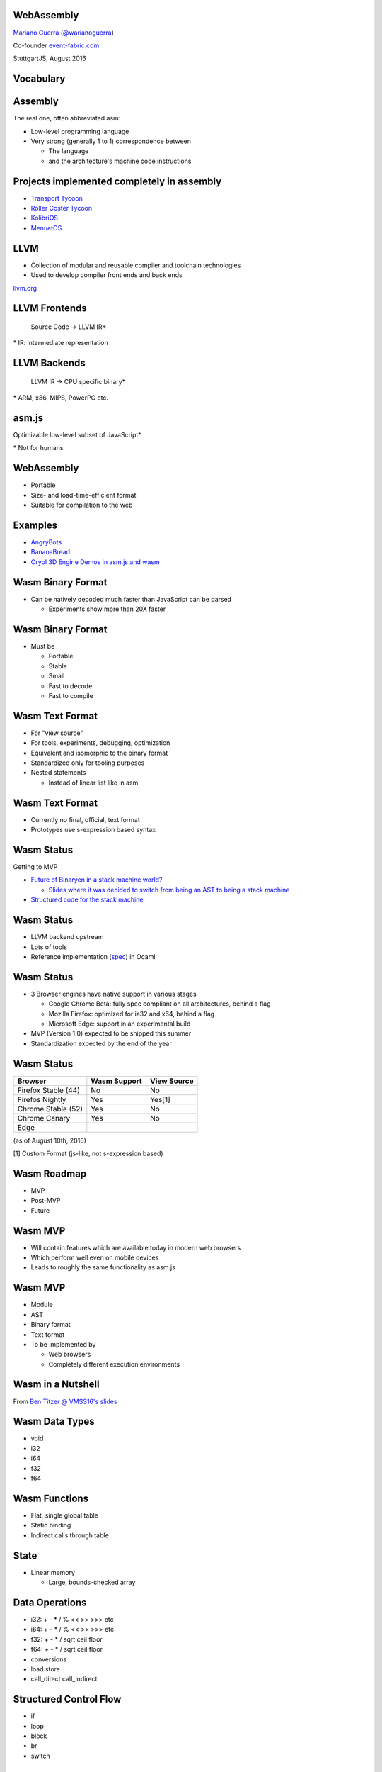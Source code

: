 WebAssembly
-----------

`Mariano Guerra <http://marianoguerra.github.io/>`_ (`@warianoguerra <https://twitter.com/warianoguerra>`_)

Co-founder `event-fabric.com <https://event-fabric.com>`_

StuttgartJS, August 2016

Vocabulary
----------

Assembly
--------

The real one, often abbreviated asm:

* Low-level programming language
* Very strong (generally 1 to 1) correspondence between

  + The language
  + and the architecture's machine code instructions

Projects implemented completely in assembly
-------------------------------------------

* `Transport Tycoon <https://en.wikipedia.org/wiki/Transport_Tycoon>`_
* `Roller Coster Tycoon <https://en.wikipedia.org/wiki/RollerCoaster_Tycoon>`_

* `KolibriOS <http://kolibrios.org>`_
* `MenuetOS <http://www.menuetos.net>`_

LLVM
----

* Collection of modular and reusable compiler and toolchain technologies 
* Used to develop compiler front ends and back ends

`llvm.org <http://llvm.org/>`_

LLVM Frontends
--------------

    Source Code -> LLVM IR\*



\* IR: intermediate representation

LLVM Backends
-------------

    LLVM IR -> CPU specific binary\* 



\* ARM, x86, MIPS, PowerPC etc.

asm.js
------

Optimizable low-level subset of JavaScript\*


\* Not for humans

WebAssembly
-----------

* Portable
* Size- and load-time-efficient format 
* Suitable for compilation to the web

Examples
--------

* `AngryBots <http://webassembly.github.io/demo/>`_
* `BananaBread <https://kripken.github.io/BananaBread/wasm-demo/index.html>`_
* `Oryol 3D Engine Demos in asm.js and wasm <http://floooh.github.io/oryol-samples/>`_

Wasm Binary Format
------------------

* Can be natively decoded much faster than JavaScript can be parsed

  + Experiments show more than 20X faster

Wasm Binary Format
------------------

* Must be

  + Portable
  + Stable
  + Small
  + Fast to decode
  + Fast to compile

Wasm Text Format
----------------

* For "view source"
* For tools, experiments, debugging, optimization
* Equivalent and isomorphic to the binary format
* Standardized only for tooling purposes
* Nested statements 

  + Instead of linear list like in asm

Wasm Text Format
----------------

* Currently no final, official, text format
* Prototypes use s-expression based syntax

Wasm Status
-----------

Getting to MVP

* `Future of Binaryen in a stack machine world? <https://github.com/WebAssembly/binaryen/issues/663>`_

  + `Slides where it was decided to switch from being an AST to being a stack machine <https://docs.google.com/presentation/d/1dRsN5lKY60d3IOILi4bttJXOX4ge-2tA1PaEX-d5So0/edit?pref=2&pli=1#slide=id.g156cf85f39_1_274>`_

* `Structured code for the stack machine <https://github.com/WebAssembly/design/issues/753>`_

Wasm Status
-----------

* LLVM backend upstream
* Lots of tools
* Reference implementation (`spec <https://github.com/WebAssembly/spec/>`_) in Ocaml

Wasm Status
-----------

* 3 Browser engines have native support in various stages

  + Google Chrome Beta: fully spec compliant on all architectures, behind a flag
  + Mozilla Firefox: optimized for ia32 and x64, behind a flag
  + Microsoft Edge: support in an experimental build

* MVP (Version 1.0) expected to be shipped this summer
* Standardization expected by the end of the year

Wasm Status
-----------

======================== ========================= ==========================
Browser                  Wasm Support              View Source
======================== ========================= ==========================
Firefox Stable (44)      No                        No
Firefos Nightly          Yes                       Yes[1]
Chrome Stable (52)       Yes                       No
Chrome Canary            Yes                       No
Edge
======================== ========================= ==========================

(as of August 10th, 2016)

[1] Custom Format (js-like, not s-expression based)

Wasm Roadmap
------------

* MVP
* Post-MVP
* Future

Wasm MVP
--------

* Will contain features which are available today in modern web browsers
* Which perform well even on mobile devices
* Leads to roughly the same functionality as asm.js

Wasm MVP
--------

* Module
* AST
* Binary format
* Text format
* To be implemented by

  + Web browsers
  + Completely different execution environments

Wasm in a Nutshell
------------------

From `Ben Titzer @ VMSS16's slides <https://ia601503.us.archive.org/32/items/vmss16/titzer.pdf>`_

Wasm Data Types
---------------

* void
* i32
* i64
* f32
* f64

Wasm Functions
--------------

* Flat, single global table
* Static binding
* Indirect calls through table

State
-----

* Linear memory

  + Large, bounds-checked array

Data Operations
---------------

* i32: + - * / % << >> >>> etc
* i64: + - * / % << >> >>> etc
* f32: + - * / sqrt ceil floor
* f64: + - * / sqrt ceil floor
* conversions
* load store
* call_direct call_indirect

Structured Control Flow
-----------------------

* if
* loop
* block
* br
* switch

Wasm Module
-----------

* Memory
* Data

* Imports
* Exports

* Start function

Wasm Module
-----------

* Global variables

* Tables
* Elements

* Functions
* Code


Imports
-------

* Provided, at instantiation time, by the host environment
* Similar to a native syscall
* Wasm doesn't know about Javascript or the DOM
* Can import functions, globals, memory, tables

Export
------

* Returned at instantiation time to the host environment
* Can export functions, globals, memory, tables
* Can share with another Wasm instance

Start function
--------------

* Called after module loading and before any call to the module function

Global variables
----------------

Memory
------

* Definition of zero or more linear memories
* in the MVP it's limited to 1

Data
----

* Analogous to the .data section of native executables
* Initializes memory

Tables
------

* Zero or more definitions of distinct tables
* In the MVP it's limited to 1
* Table of pointer to provided opaque functions

  + called with *call_indirect*

Elements
--------

* Like data section but for tables

Functions
---------

* Declares the signatures of each internal function

Code
----

* Contains the function body of each function declared by the function section

Index Spaces
------------

* Function Index Space
* Global Index Space
* Linear Memory Index Space
* Table Index Space

Wasm Post-MVP
-------------

* Threads
* SIMD
* Zero-cost Exception Handling
* Feature Testing

Wasm Future
-----------

* Finer-grained control over memory
* Large page support
* More expressive control flow

  + goto, tail calls

Wasm Future
-----------

* GC
* Source maps integration
* Coroutines
* Platform-independent JIT compilation

Wasm Future
-----------

* Multiprocess support
* Additional float operators
* Additional integer operators

  + min
  + max
  + abs

Wasm Future
-----------

* Integer Overflow Detection
* Better feature testing support
* Mutable global variables
* Streaming Compilation
* Multiple Tables and Memories

What Wasm isn't
---------------

* It's not a replacement for js
* It's not a programming language
* It's not a separate VM

* It's a complement to JS

Tools
-----

Emscripten
----------

C/C++ -> llvm\*  -> asm.js

\* LLVM Emscripten backend

Binaryen
--------

* Compiler and toolchain infrastructure library for Wasm
* Written in C++

Binaryen does
-------------

* wast -> wasm
* Interpret wasm
* asm.js -> wasm
* Polyfill wasm

Yo dawg
-------

    Binaryen (C++) -> Emscripten -> asm.js wasm polyfill

Example Time!
-------------

Hello world
-----------

Let's translate `hello.c <https://github.com/marianoguerra/ricardo-forth/blob/master/resources/hello.c>`_ to asm.js and Wasm.


Setting up the environment
--------------------------

* Attempt 1: apt install emscripten

  + Ubuntu 16.04
  + FAIL: weird version errors

* Attempt 2: emsdk

  + FAIL: no support for binaryen yet

Setting up the environment
--------------------------

* Attempt 3: compile from source

  + FAIL: no support for binaryen yet (WAT?)

* Attempt 4: compile from source (incoming branch of emscripten)

  + SUCCESS!
  + Thanks to `gh/qis <https://github.com/qis/wasm>`_ for the tip

  + Instructions `for linux <https://github.com/marianoguerra/ricardo-forth#setup-dev-environment>`_ and `for windows <https://github.com/qis/wasm>`_


What can I do with this?
------------------------

* I like minimal simple things
* I convert any problem into a "I need to build/implement" a programming language problem

Idea
----

`A sometimes minimal FORTH compiler and tutorial for Linux <http://www.eecs.wsu.edu/~hauser/teaching/Arch-F07/handouts/jonesforth.s.txt>`_ but in WebAssembly!

Problem
-------

No easy translation from asm to Wasm

wasm vs asm
-----------

* Code is not stored on the same memory as data
* Can't implement the `threaded code <https://en.wikipedia.org/wiki/Threaded_code>`_ technique

Alternative
-----------

Translate the C version mentioned in the comments.

Problem II
----------

The code was a little unreadable: http://ftp.funet.fi/pub/doc/IOCCC/1992/buzzard.2.orig.c

Solution
--------

First deobfuscated it

Then
----

* Compile the C version to asmjs and wasm
* Translate it to Javascript by hand
* Translate the C to the text format of wasm by hand

Result
------

`Ricardo Forth <https://marianoguerra.github.io/ricardo-forth/>`_

* A Forth dialect base on `buzzard.2 <http://ftp.funet.fi/pub/doc/IOCCC/1992/buzzard.2.orig.c>`_
* Implemented in C, Javascript and WebAssembly 
* Compiled from C to

  + asm.js (using emscripten) 

    - `run <https://github.com/marianoguerra/ricardo-forth/blob/master/bin/buzzard-binaryen.asm.js#L4922>`_, `def_word <https://github.com/marianoguerra/ricardo-forth/blob/master/bin/buzzard-binaryen.asm.js#L5285>`_, `r <https://github.com/marianoguerra/ricardo-forth/blob/master/bin/buzzard-binaryen.asm.js#L4231>`_, `inlines append_to_dict <https://github.com/marianoguerra/ricardo-forth/blob/master/bin/buzzard-binaryen.asm.js#L4944>`_

  + Wasm (using binaryen)

    - `$run <https://github.com/marianoguerra/ricardo-forth/blob/master/bin/buzzard-binaryen.wast#L22702>`_, `$def_word <https://github.com/marianoguerra/ricardo-forth/blob/master/bin/buzzard-binaryen.wast#L24312>`_, `$r <https://github.com/marianoguerra/ricardo-forth/blob/master/bin/buzzard-binaryen.wast#L19506>`_, `inlines $append_to_dict <https://github.com/marianoguerra/ricardo-forth/blob/master/bin/buzzard-binaryen.wast#L22814>`_

Result
------

====================== ====== =========== ================
Version                SLOC   Boilerplate Total SLOC
====================== ====== =========== ================
C                      229    0           229
JS   (me)              241    0           241
Wasm (me)              425    0           425
Wasm[1] (Binaryen)     25626  5162        30788
asmjs[2] (Emscripten)  10322  4740        15062
====================== ====== =========== ================

[1] I close parenthesis the lisp way, binaryen doesn't

[2] `"almost wasm" <https://github.com/marianoguerra/ricardo-forth/blob/master/bin/buzzard-emcc.asm.js#L2>`_

Demo
----

Resources
---------

* `Prototype Spec in Markdown <https://github.com/WebAssembly/spec/blob/md-proto/md-proto/WebAssembly.md>`_
* `WebAssembly Explorer <http://mbebenita.github.io/WasmExplorer/>`_
* `ast.run WebAssembly playground <http://ast.run/>`_
* emscripten's `emsdk/src/settings.js <https://github.com/kripken/emscripten/blob/master/src/settings.js>`_ contains docs about the flags that can be passed to emcc

Videos
------

* `Luke Wagner -on- WebAssembly: A New Compiler Target For The Web <https://www.youtube.com/watch?v=RByPdCN1RQ4>`_
* `Ben Titzer @ VMSS16: A Little on V8 and WebAssembly <https://www.youtube.com/watch?v=BRNxM8szTPA&feature=youtu.be>`_

More Resources
--------------

* `Emscripten and WebAssembly by Alon Zakai / @kripken <https://kripken.github.io/talks/wasm.html#/>`_
* `A Particle System experiment designed to benchmark web technologies from a non trivial piece of code: ES6, Emscripten and Web Assembly <https://github.com/leefsmp/Particle-System>`_
* `SHA-3 (Keccak padding) in WebAssembly WAST <https://github.com/axic/keccak-wasm>`_
* `Experimental programming language that compiles to both WebAssembly and JavaScript <https://evanw.github.io/thinscript/>`_
* `Build Your First Thing With WebAssembly <http://cultureofdevelopment.com/blog/build-your-first-thing-with-web-assembly/>`_
* `Wasm example and instructions to build on windows <https://github.com/qis/wasm>`_

Thanks!
-------
